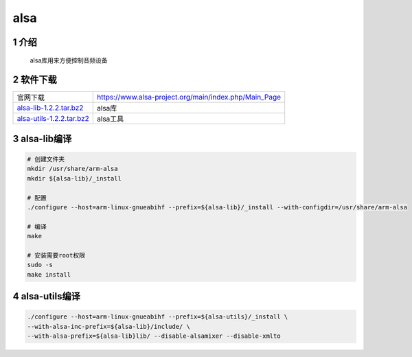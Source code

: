 alsa 
==============

1 介绍
-------------

   alsa库用来方便控制音频设备

2 软件下载
----------------

=========================== ==========================================================
官网下载                     https://www.alsa-project.org/main/index.php/Main_Page
alsa-lib-1.2.2.tar.bz2_     alsa库
alsa-utils-1.2.2.tar.bz2_   alsa工具
=========================== ==========================================================

.. _alsa-lib-1.2.2.tar.bz2: http://120.48.82.24:9100/note_linux_bsp/01_hw/02_alsa/alsa-lib-1.2.2.tar.bz2
.. _alsa-utils-1.2.2.tar.bz2: http://120.48.82.24:9100/note_linux_bsp/01_hw/02_alsa/alsa-utils-1.2.2.tar.bz2

3 alsa-lib编译
---------------------

.. code-block:: c

    # 创建文件夹
    mkdir /usr/share/arm-alsa
    mkdir ${alsa-lib}/_install

    # 配置
    ./configure --host=arm-linux-gnueabihf --prefix=${alsa-lib}/_install --with-configdir=/usr/share/arm-alsa

    # 编译
    make

    # 安装需要root权限
    sudo -s
    make install


4 alsa-utils编译
----------------------

.. code-block:: c

    ./configure --host=arm-linux-gnueabihf --prefix=${alsa-utils}/_install \
    --with-alsa-inc-prefix=${alsa-lib}/include/ \
    --with-alsa-prefix=${alsa-lib}lib/ --disable-alsamixer --disable-xmlto
